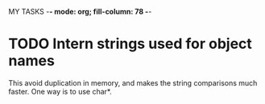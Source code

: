 MY TASKS  -*- mode: org; fill-column: 78 -*-

#+STARTUP: content fninline hidestars
#+ARCHIVE: TODO-archive.org::
#+SEQ_TODO: STARTED TODO(@) APPT WAITING(@) DELEGATED(@) DEFERRED(@) SOMEDAY(@) | DONE(@) CANCELED(@) NOTE
#+DRAWERS: PROPERTIES LOGBOOK OUTPUT SCRIPT SOURCE DATA

* TODO Intern strings used for object names
  SCHEDULED: <2011-04-25 Mon>
  This avoid duplication in memory, and makes the string comparisons much
  faster.  One way is to use char*.
  :PROPERTIES:
  :ID:       ECFDD947-5FC0-40A2-A7A2-5C9B9DBBA5E9
  :CREATED:  [2011-04-25 Mon 00:42]
  :END:
